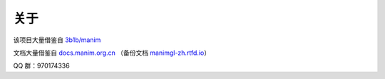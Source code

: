 关于
=======

该项目大量借鉴自 `3b1b/manim <https://github.com/3b1b/manim>`_

文档大量借鉴自 `docs.manim.org.cn <https://docs.manim.org.cn/>`_ （备份文档 `manimgl-zh.rtfd.io <https://manimgl-zh.rtfd.io>`_）

QQ 群：970174336
